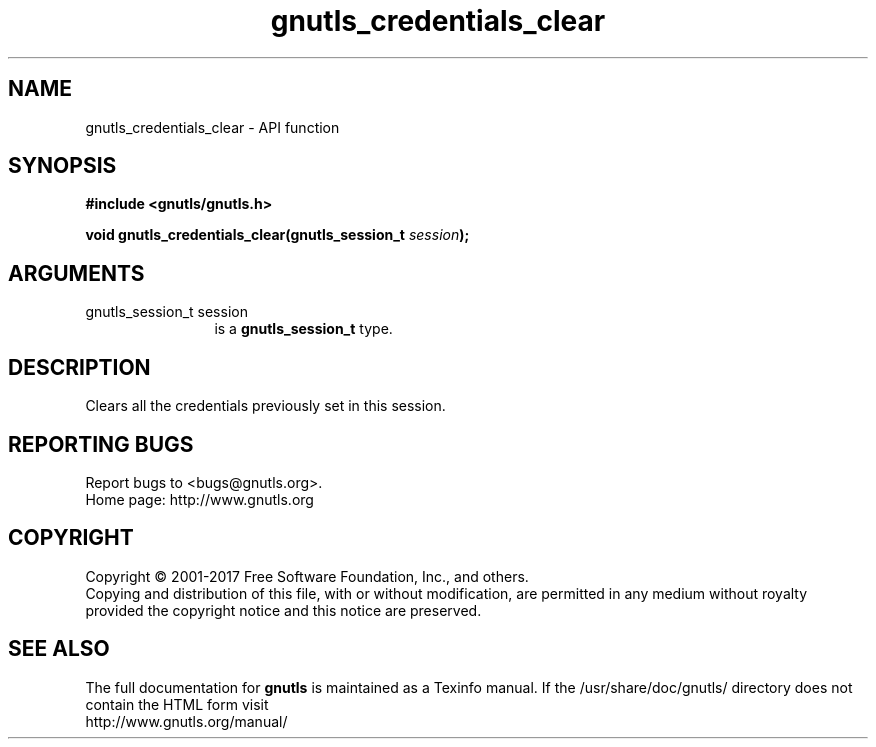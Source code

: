 .\" DO NOT MODIFY THIS FILE!  It was generated by gdoc.
.TH "gnutls_credentials_clear" 3 "3.5.12" "gnutls" "gnutls"
.SH NAME
gnutls_credentials_clear \- API function
.SH SYNOPSIS
.B #include <gnutls/gnutls.h>
.sp
.BI "void gnutls_credentials_clear(gnutls_session_t " session ");"
.SH ARGUMENTS
.IP "gnutls_session_t session" 12
is a \fBgnutls_session_t\fP type.
.SH "DESCRIPTION"
Clears all the credentials previously set in this session.
.SH "REPORTING BUGS"
Report bugs to <bugs@gnutls.org>.
.br
Home page: http://www.gnutls.org

.SH COPYRIGHT
Copyright \(co 2001-2017 Free Software Foundation, Inc., and others.
.br
Copying and distribution of this file, with or without modification,
are permitted in any medium without royalty provided the copyright
notice and this notice are preserved.
.SH "SEE ALSO"
The full documentation for
.B gnutls
is maintained as a Texinfo manual.
If the /usr/share/doc/gnutls/
directory does not contain the HTML form visit
.B
.IP http://www.gnutls.org/manual/
.PP
